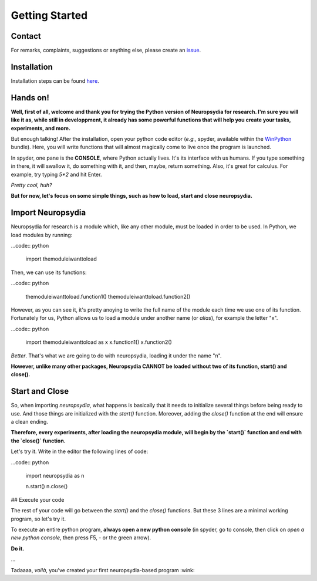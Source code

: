 Getting Started
=================


Contact
---------

For remarks, complaints, suggestions or anything else, please create an `issue <https://github.com/neuropsychology/Neuropsydia.py/issues>`_.


Installation
---------------

Installation steps can be found `here <http://neurokit.readthedocs.io/en/latest/tutorials/Python.html>`_.


Hands on!
----------------

**Well, first of all, welcome and thank you for trying the Python version of Neuropsydia for research. I'm sure you will like it as, while still in developpment, it already has some powerful functions that will help you create your tasks, experiments, and more.**
 
But enough talking! After the installation, open your python code editor (*e.g.,* spyder, available within the `WinPython <https://winpython.github.io/>`_ bundle). Here, you will write functions that will almost magically come to live once the program is launched.

In spyder, one pane is the **CONSOLE**, where Python actually lives. It's its interface with us humans. If you type something in there, it will swallow it, do something with it, and then, maybe, return something. Also, it's great for calculus. For example, try typing `5*2` and hit Enter.
 
*Pretty cool, huh?*
 
**But for now, let's focus on some simple things, such as how to load, start and close neuropsydia.**
 
 
  
Import Neuropsydia
---------------------


Neuropsydia for research is a module which, like any other module, must be loaded in order to be used. In Python, we load modules by running:

...code:: python

    import themoduleiwanttoload

Then, we can use its functions:

...code:: python

    themoduleiwanttoload.function1()
    themoduleiwanttoload.function2()


However, as you can see it, it's pretty anoying to write the full name of the module each time we use one of its function. Fortunately for us, Python allows us to load a module under another name (or `alias`), for example the letter "x".

...code:: python

    import themoduleiwanttoload as x
    x.function1()
    x.function2()

    
*Better*. That's what we are going to do with neuropsydia, loading it under the name "n".
 
**However, unlike many other packages, Neuropsydia CANNOT be loaded without two of its function, start() and close().**
 
 
 
Start and Close
---------------------

So, when importing `neuropsydia`, what happens is basically that it needs to initialize several things before being ready to use. And those things are initialized with the `start()` function. Moreover, adding the `close()` function at the end will ensure a clean ending.
 
**Therefore, every experiments, after loading the neuropsydia module, will begin by the `start()` function and end with the `close()` function.**
 
Let's try it. Write in the editor the following lines of code:

...code:: python

    import neuropsydia as n
     
    n.start()
    n.close()

 
 
## Execute your code
 
The rest of your code will go between the `start()` and the `close()` functions. But these 3 lines are a minimal working program, so let's try it.
 
To execute an entire python program, **always open a new python console** (in spyder, go to console, then click on `open a new python console`, then press F5, - or the green arrow).
 
**Do it.**
 
...
 
Tadaaaa, *voilà*, you've created your first neuropsydia-based program :wink:


